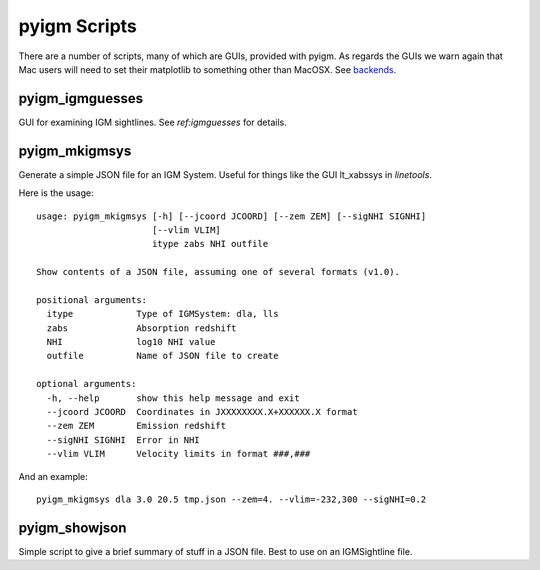 *************
pyigm Scripts
*************

There are a number of scripts, many of which are GUIs,
provided with pyigm.  As regards the GUIs we warn
again that Mac users will need to set their matplotlib to
something other than MacOSX. See
`backends <http://matplotlib.org/faq/usage_faq.html#what-is-a-backend>`__.

pyigm_igmguesses
----------------

GUI for examining IGM sightlines.
See `ref:igmguesses` for details.

pyigm_mkigmsys
--------------

Generate a simple JSON file for an IGM System.
Useful for things like the GUI lt_xabssys in `linetools`.

Here is the usage::

    usage: pyigm_mkigmsys [-h] [--jcoord JCOORD] [--zem ZEM] [--sigNHI SIGNHI]
                          [--vlim VLIM]
                          itype zabs NHI outfile

    Show contents of a JSON file, assuming one of several formats (v1.0).

    positional arguments:
      itype            Type of IGMSystem: dla, lls
      zabs             Absorption redshift
      NHI              log10 NHI value
      outfile          Name of JSON file to create

    optional arguments:
      -h, --help       show this help message and exit
      --jcoord JCOORD  Coordinates in JXXXXXXXX.X+XXXXXX.X format
      --zem ZEM        Emission redshift
      --sigNHI SIGNHI  Error in NHI
      --vlim VLIM      Velocity limits in format ###,###


And an example::

    pyigm_mkigmsys dla 3.0 20.5 tmp.json --zem=4. --vlim=-232,300 --sigNHI=0.2

pyigm_showjson
--------------

Simple script to give a brief summary of stuff in a
JSON file.  Best to use on an IGMSightline file.